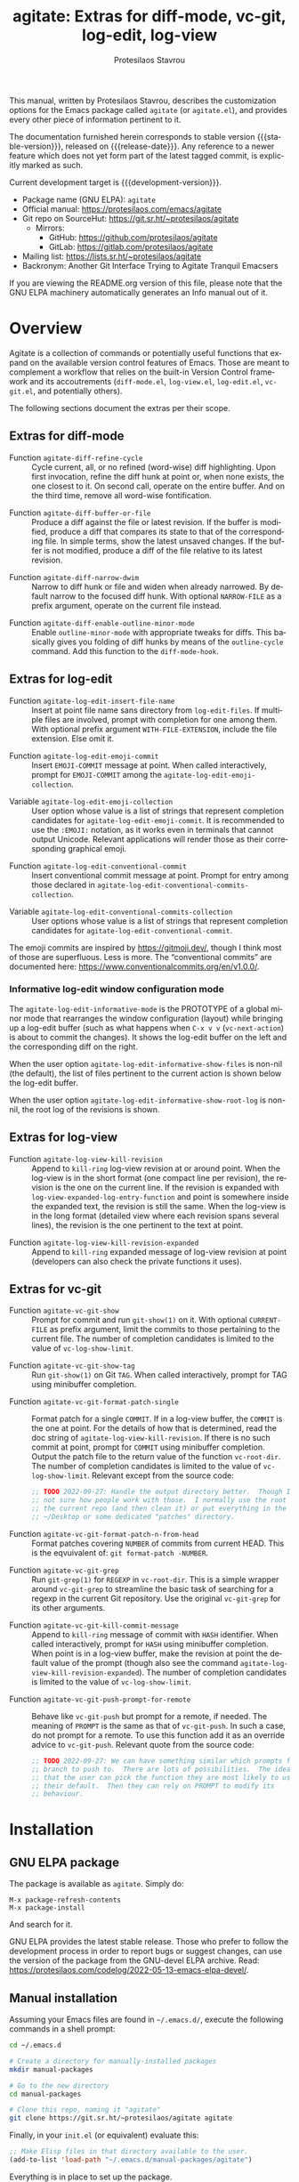 #+title:                 agitate: Extras for diff-mode, vc-git, log-edit, log-view
#+author:                Protesilaos Stavrou
#+email:                 info@protesilaos.com
#+language:              en
#+options:               ':t toc:nil author:t email:t num:t
#+startup:               content
#+macro:                 stable-version 0.0.0
#+macro:                 release-date N/A
#+macro:                 development-version 0.1.0-dev
#+export_file_name:      agitate.texi
#+texinfo_filename:      agitate.info
#+texinfo_dir_category:  Emacs misc features
#+texinfo_dir_title:     Agitate: (agitate)
#+texinfo_dir_desc:      Extras for diff-mode, vc-git, log-edit, log-view
#+texinfo_header:        @set MAINTAINERSITE @uref{https://protesilaos.com,maintainer webpage}
#+texinfo_header:        @set MAINTAINER Protesilaos Stavrou
#+texinfo_header:        @set MAINTAINEREMAIL @email{info@protesilaos.com}
#+texinfo_header:        @set MAINTAINERCONTACT @uref{mailto:info@protesilaos.com,contact the maintainer}

#+texinfo: @insertcopying

This manual, written by Protesilaos Stavrou, describes the customization
options for the Emacs package called =agitate= (or =agitate.el=), and
provides every other piece of information pertinent to it.

The documentation furnished herein corresponds to stable version
{{{stable-version}}}, released on {{{release-date}}}.  Any reference to
a newer feature which does not yet form part of the latest tagged
commit, is explicitly marked as such.

Current development target is {{{development-version}}}.

+ Package name (GNU ELPA): =agitate=
+ Official manual: <https://protesilaos.com/emacs/agitate>
+ Git repo on SourceHut: <https://git.sr.ht/~protesilaos/agitate>
  - Mirrors:
    + GitHub: <https://github.com/protesilaos/agitate>
    + GitLab: <https://gitlab.com/protesilaos/agitate>
+ Mailing list: <https://lists.sr.ht/~protesilaos/agitate>
+ Backronym: Another Git Interface Trying to Agitate Tranquil Emacsers

If you are viewing the README.org version of this file, please note that
the GNU ELPA machinery automatically generates an Info manual out of it.

#+toc: headlines 8 insert TOC here, with eight headline levels

* Overview
:PROPERTIES:
:CUSTOM_ID: h:0a38126c-ebd0-4157-8af1-4b5bf259d685
:END:

Agitate is a collection of commands or potentially useful functions
that expand on the available version control features of Emacs.  Those
are meant to complement a workflow that relies on the built-in Version
Control framework and its accoutrements (=diff-mode.el=,
=log-view.el=, =log-edit.el=, =vc-git.el=, and potentially others).

The following sections document the extras per their scope.

** Extras for diff-mode
:PROPERTIES:
:CUSTOM_ID: h:ef659174-f1fe-46c9-ab2a-9089529ba0ac
:END:

#+findex: agitate-diff-refine-cycle
+ Function ~agitate-diff-refine-cycle~ :: Cycle current, all, or no
  refined (word-wise) diff highlighting.  Upon first invocation,
  refine the diff hunk at point or, when none exists, the one closest
  to it.  On second call, operate on the entire buffer.  And on the
  third time, remove all word-wise fontification.

#+findex: agitate-diff-buffer-or-file
+ Function ~agitate-diff-buffer-or-file~ :: Produce a diff against the
  file or latest revision.  If the buffer is modified, produce a diff
  that compares its state to that of the corresponding file.  In
  simple terms, show the latest unsaved changes. If the buffer is not
  modified, produce a diff of the file relative to its latest
  revision.

#+findex: agitate-diff-narrow-dwim
+ Function ~agitate-diff-narrow-dwim~ :: Narrow to diff hunk or file
  and widen when already narrowed.  By default narrow to the focused
  diff hunk.  With optional =NARROW-FILE= as a prefix argument,
  operate on the current file instead.

#+findex: agitate-diff-enable-outline-minor-mode
+ Function ~agitate-diff-enable-outline-minor-mode~ :: Enable
  ~outline-minor-mode~ with appropriate tweaks for diffs.  This
  basically gives you folding of diff hunks by means of the
  ~outline-cycle~ command. Add this function to the ~diff-mode-hook~.

** Extras for log-edit
:PROPERTIES:
:CUSTOM_ID: h:7b9679c7-1313-4f40-bfbf-2cabca2d3549
:END:

#+findex: agitate-log-edit-insert-file-name
+ Function ~agitate-log-edit-insert-file-name~ :: Insert at point file
  name sans directory from ~log-edit-files~.  If multiple files are
  involved, prompt with completion for one among them. With optional
  prefix argument =WITH-FILE-EXTENSION=, include the file extension.
  Else omit it.

#+findex: agitate-log-edit-emoji-commit
+ Function ~agitate-log-edit-emoji-commit~ :: Insert =EMOJI-COMMIT=
  message at point.  When called interactively, prompt for
  =EMOJI-COMMIT= among the ~agitate-log-edit-emoji-collection~.

#+vindex: agitate-log-edit-emoji-collection
+ Variable ~agitate-log-edit-emoji-collection~ :: User option whose
  value is a list of strings that represent completion candidates for
  ~agitate-log-edit-emoji-commit~.  It is recommended to use the
  =:EMOJI:= notation, as it works even in terminals that cannot output
  Unicode.  Relevant applications will render those as their
  corresponding graphical emoji.

#+findex: agitate-log-edit-conventional-commit
+ Function ~agitate-log-edit-conventional-commit~ :: Insert
  conventional commit message at point.  Prompt for entry among those
  declared in ~agitate-log-edit-conventional-commits-collection~.

#+vindex: agitate-log-edit-conventional-commits-collection
+ Variable ~agitate-log-edit-conventional-commits-collection~ :: User
  options whose value is a list of strings that represent completion
  candidates for ~agitate-log-edit-conventional-commit~.

The emoji commits are inspired by <https://gitmoji.dev/>, though I
think most of those are superfluous.  Less is more.  The "conventional
commits" are documented here: <https://www.conventionalcommits.org/en/v1.0.0/>.

*** Informative log-edit window configuration mode
:PROPERTIES:
:CUSTOM_ID: h:7f50cff1-4abd-4155-a57b-07f283db7630
:END:

#+findex: agitate-log-edit-informative-mode
#+vindex: agitate-log-edit-informative-mode
The ~agitate-log-edit-informative-mode~ is the PROTOTYPE of a global
minor mode that rearranges the window configuration (layout) while
bringing up a log-edit buffer (such as what happens when =C-x v v=
(~vc-next-action~) is about to commit the changes).  It shows the
log-edit buffer on the left and the corresponding diff on the right.

#+vindex: agitate-log-edit-informative-show-files
When the user option ~agitate-log-edit-informative-show-files~ is
non-nil (the default), the list of files pertinent to the current
action is shown below the log-edit buffer.

#+vindex: agitate-log-edit-informative-show-root-log
When the user option ~agitate-log-edit-informative-show-root-log~ is
non-nil, the root log of the revisions is shown.

** Extras for log-view
:PROPERTIES:
:CUSTOM_ID: h:2a48ff74-6a8f-4fc6-9e14-c9e412857b2d
:END:

#+findex: agitate-log-view-kill-revision
+ Function ~agitate-log-view-kill-revision~ :: Append to ~kill-ring~
  log-view revision at or around point.  When the log-view is in the
  short format (one compact line per revision), the revision is the
  one on the current line.  If the revision is expanded with
  ~log-view-expanded-log-entry-function~ and point is somewhere inside
  the expanded text, the revision is still the same. When the log-view
  is in the long format (detailed view where each revision spans
  several lines), the revision is the one pertinent to the text at
  point.

#+findex: agitate-log-view-kill-revision-expanded
+ Function ~agitate-log-view-kill-revision-expanded~ :: Append to
  ~kill-ring~ expanded message of log-view revision at point
  (developers can also check the private functions it uses).

** Extras for vc-git
:PROPERTIES:
:CUSTOM_ID: h:f1a1f462-b6db-415a-b8e6-ba23788cb6e3
:END:

#+findex: agitate-vc-git-show
+ Function ~agitate-vc-git-show~ :: Prompt for commit and run
  =git-show(1)= on it. With optional =CURRENT-FILE= as prefix
  argument, limit the commits to those pertaining to the current file.
  The number of completion candidates is limited to the value of
  ~vc-log-show-limit~.

#+findex: agitate-vc-git-show-tag
+ Function ~agitate-vc-git-show-tag~ :: Run =git-show(1)= on Git
  =TAG=.  When called interactively, prompt for TAG using minibuffer
  completion.

#+findex: agitate-vc-git-format-patch-single
+ Function ~agitate-vc-git-format-patch-single~ :: Format patch for a
  single =COMMIT=.  If in a log-view buffer, the =COMMIT= is the one
  at point.  For the details of how that is determined, read the doc
  string of ~agitate-log-view-kill-revision~.  If there is no such
  commit at point, prompt for =COMMIT= using minibuffer completion.
  Output the patch file to the return value of the function
  ~vc-root-dir~.  The number of completion candidates is limited to
  the value of ~vc-log-show-limit~.  Relevant except from the source
  code:

  #+begin_src emacs-lisp
  ;; TODO 2022-09-27: Handle the output directory better.  Though I am
  ;; not sure how people work with those.  I normally use the root of
  ;; the current repo (and then clean it) or put everything in the
  ;; ~/Desktop or some dedicated "patches" directory.
  #+end_src

#+findex: agitate-vc-git-format-patch-n-from-head
+ Function ~agitate-vc-git-format-patch-n-from-head~ :: Format patches
  covering =NUMBER= of commits from current HEAD.  This is the
  eqvuivalent of: =git format-patch -NUMBER=.

#+findex: agitate-vc-git-grep
+ Function ~agitate-vc-git-grep~ :: Run =git-grep(1)= for =REGEXP= in
  ~vc-root-dir~.  This is a simple wrapper around ~vc-git-grep~ to
  streamline the basic task of searching for a regexp in the current
  Git repository.  Use the original ~vc-git-grep~ for its other
  arguments.

#+findex: agitate-vc-git-kill-commit-message
+ Function ~agitate-vc-git-kill-commit-message~ :: Append to
  ~kill-ring~ message of commit with =HASH= identifier.  When called
  interactively, prompt for =HASH= using minibuffer completion.  When
  point is in a log-view buffer, make the revision at point the
  default value of the prompt (though also see the command
  ~agitate-log-view-kill-revision-expanded~).  The number of
  completion candidates is limited to the value of
  ~vc-log-show-limit~.

#+findex: agitate-vc-git-push-prompt-for-remote
+ Function ~agitate-vc-git-push-prompt-for-remote~ :: Behave like
  ~vc-git-push~ but prompt for a remote, if needed.  The meaning of
  =PROMPT= is the same as that of ~vc-git-push~.  In such a case, do
  not prompt for a remote. To use this function add it as an override
  advice to ~vc-git-push~.  Relevant quote from the source code:

  #+begin_src emacs-lisp
  ;; TODO 2022-09-27: We can have something similar which prompts for a
  ;; branch to push to.  There are lots of possibilities.  The idea is
  ;; that the user can pick the function they are most likely to use as
  ;; their default.  Then they can rely on PROMPT to modify its
  ;; behaviour.
  #+end_src

* Installation
:PROPERTIES:
:CUSTOM_ID: h:ac33de13-bc87-4d3b-be69-dec64aa7faa2
:END:
#+cindex: Installation instructions

** GNU ELPA package
:PROPERTIES:
:CUSTOM_ID: h:068fe283-a5ee-4bbc-8ea0-c2413794b6b2
:END:

The package is available as =agitate=.  Simply do:

: M-x package-refresh-contents
: M-x package-install

And search for it.

GNU ELPA provides the latest stable release.  Those who prefer to follow
the development process in order to report bugs or suggest changes, can
use the version of the package from the GNU-devel ELPA archive.  Read:
https://protesilaos.com/codelog/2022-05-13-emacs-elpa-devel/.

** Manual installation
:PROPERTIES:
:CUSTOM_ID: h:deaaba28-9236-45b8-925b-1e35ff78d2a0
:END:

Assuming your Emacs files are found in =~/.emacs.d/=, execute the
following commands in a shell prompt:

#+begin_src sh
cd ~/.emacs.d

# Create a directory for manually-installed packages
mkdir manual-packages

# Go to the new directory
cd manual-packages

# Clone this repo, naming it "agitate"
git clone https://git.sr.ht/~protesilaos/agitate agitate
#+end_src

Finally, in your =init.el= (or equivalent) evaluate this:

#+begin_src emacs-lisp
;; Make Elisp files in that directory available to the user.
(add-to-list 'load-path "~/.emacs.d/manual-packages/agitate")
#+end_src

Everything is in place to set up the package.

* Sample configuration
:PROPERTIES:
:CUSTOM_ID: h:9ea57def-7883-44bd-b27e-54127457b808
:END:

#+begin_src emacs-lisp
;; These are all OPTIONAL.  You should just use whatever key bindings
;; or setup you prefer.

;; Agitate is still a WORK-IN-PROGRESS.

(require 'agitate)

(add-hook 'diff-mode-hook #'agitate-diff-enable-outline-minor-mode)

(advice-add #'vc-git-push :override #'agitate-vc-git-push-prompt-for-remote)

;; Also check: `agitate-log-edit-informative-show-files',
;; `agitate-log-edit-informative-show-root-log'.
(agitate-log-edit-informative-mode 1)

(let ((map global-map))
  (define-key map (kbd "C-x v =") #'agitate-diff-buffer-or-file) ; replace `vc-diff'
  (define-key map (kbd "C-x v g") #'agitate-vc-git-grep) ; replace `vc-annotate'
  (define-key map (kbd "C-x v s") #'agitate-vc-git-show)
  (define-key map (kbd "C-x v c") #'agitate-vc-git-format-patch-single))
(let ((map diff-mode-map))
  (define-key map (kbd "C-c C-b") #'agitate-diff-refine-cycle) ; replace `diff-refine-hunk'
  (define-key map (kbd "C-c C-n") #'agitate-diff-narrow-dwim))
(let ((map log-view-mode-map))
  (define-key map (kbd "w") #'agitate-log-view-kill-revision)
  (define-key map (kbd "W") #'agitate-log-view-kill-revision-expanded))
(let ((map vc-git-log-view-mode-map))
  (define-key map (kbd "c") #'agitate-vc-git-format-patch-single))
(let ((map log-edit-mode-map))
  (define-key map (kbd "C-c C-i C-n") #'agitate-log-edit-insert-file-name)
  ;; See user options `agitate-log-edit-emoji-collection' and
  ;; `agitate-log-edit-conventional-commits-collection'.
  (define-key map (kbd "C-c C-i C-e") #'agitate-log-edit-emoji-commit)
  (define-key map (kbd "C-c C-i C-c") #'agitate-log-edit-conventional-commit))
#+end_src

* COPYING
:PROPERTIES:
:CUSTOM_ID: h:22035775-da3a-4f11-b078-bbe76ef8a93b
:END:

Copyright (C) 2022  Free Software Foundation, Inc.

#+begin_quote
Permission is granted to copy, distribute and/or modify this document
under the terms of the GNU Free Documentation License, Version 1.3 or
any later version published by the Free Software Foundation; with no
Invariant Sections, with the Front-Cover Texts being “A GNU Manual,” and
with the Back-Cover Texts as in (a) below.  A copy of the license is
included in the section entitled “GNU Free Documentation License.”

(a) The FSF’s Back-Cover Text is: “You have the freedom to copy and
modify this GNU manual.”
#+end_quote

* GNU Free Documentation License
:PROPERTIES:
:CUSTOM_ID: h:0f9a759f-89f7-4242-b484-e0d4bf8aef09
:END:

#+texinfo: @include doclicense.texi

#+begin_export html
<pre>

                GNU Free Documentation License
                 Version 1.3, 3 November 2008


 Copyright (C) 2000, 2001, 2002, 2007, 2008 Free Software Foundation, Inc.
     <https://fsf.org/>
 Everyone is permitted to copy and distribute verbatim copies
 of this license document, but changing it is not allowed.

0. PREAMBLE

The purpose of this License is to make a manual, textbook, or other
functional and useful document "free" in the sense of freedom: to
assure everyone the effective freedom to copy and redistribute it,
with or without modifying it, either commercially or noncommercially.
Secondarily, this License preserves for the author and publisher a way
to get credit for their work, while not being considered responsible
for modifications made by others.

This License is a kind of "copyleft", which means that derivative
works of the document must themselves be free in the same sense.  It
complements the GNU General Public License, which is a copyleft
license designed for free software.

We have designed this License in order to use it for manuals for free
software, because free software needs free documentation: a free
program should come with manuals providing the same freedoms that the
software does.  But this License is not limited to software manuals;
it can be used for any textual work, regardless of subject matter or
whether it is published as a printed book.  We recommend this License
principally for works whose purpose is instruction or reference.


1. APPLICABILITY AND DEFINITIONS

This License applies to any manual or other work, in any medium, that
contains a notice placed by the copyright holder saying it can be
distributed under the terms of this License.  Such a notice grants a
world-wide, royalty-free license, unlimited in duration, to use that
work under the conditions stated herein.  The "Document", below,
refers to any such manual or work.  Any member of the public is a
licensee, and is addressed as "you".  You accept the license if you
copy, modify or distribute the work in a way requiring permission
under copyright law.

A "Modified Version" of the Document means any work containing the
Document or a portion of it, either copied verbatim, or with
modifications and/or translated into another language.

A "Secondary Section" is a named appendix or a front-matter section of
the Document that deals exclusively with the relationship of the
publishers or authors of the Document to the Document's overall
subject (or to related matters) and contains nothing that could fall
directly within that overall subject.  (Thus, if the Document is in
part a textbook of mathematics, a Secondary Section may not explain
any mathematics.)  The relationship could be a matter of historical
connection with the subject or with related matters, or of legal,
commercial, philosophical, ethical or political position regarding
them.

The "Invariant Sections" are certain Secondary Sections whose titles
are designated, as being those of Invariant Sections, in the notice
that says that the Document is released under this License.  If a
section does not fit the above definition of Secondary then it is not
allowed to be designated as Invariant.  The Document may contain zero
Invariant Sections.  If the Document does not identify any Invariant
Sections then there are none.

The "Cover Texts" are certain short passages of text that are listed,
as Front-Cover Texts or Back-Cover Texts, in the notice that says that
the Document is released under this License.  A Front-Cover Text may
be at most 5 words, and a Back-Cover Text may be at most 25 words.

A "Transparent" copy of the Document means a machine-readable copy,
represented in a format whose specification is available to the
general public, that is suitable for revising the document
straightforwardly with generic text editors or (for images composed of
pixels) generic paint programs or (for drawings) some widely available
drawing editor, and that is suitable for input to text formatters or
for automatic translation to a variety of formats suitable for input
to text formatters.  A copy made in an otherwise Transparent file
format whose markup, or absence of markup, has been arranged to thwart
or discourage subsequent modification by readers is not Transparent.
An image format is not Transparent if used for any substantial amount
of text.  A copy that is not "Transparent" is called "Opaque".

Examples of suitable formats for Transparent copies include plain
ASCII without markup, Texinfo input format, LaTeX input format, SGML
or XML using a publicly available DTD, and standard-conforming simple
HTML, PostScript or PDF designed for human modification.  Examples of
transparent image formats include PNG, XCF and JPG.  Opaque formats
include proprietary formats that can be read and edited only by
proprietary word processors, SGML or XML for which the DTD and/or
processing tools are not generally available, and the
machine-generated HTML, PostScript or PDF produced by some word
processors for output purposes only.

The "Title Page" means, for a printed book, the title page itself,
plus such following pages as are needed to hold, legibly, the material
this License requires to appear in the title page.  For works in
formats which do not have any title page as such, "Title Page" means
the text near the most prominent appearance of the work's title,
preceding the beginning of the body of the text.

The "publisher" means any person or entity that distributes copies of
the Document to the public.

A section "Entitled XYZ" means a named subunit of the Document whose
title either is precisely XYZ or contains XYZ in parentheses following
text that translates XYZ in another language.  (Here XYZ stands for a
specific section name mentioned below, such as "Acknowledgements",
"Dedications", "Endorsements", or "History".)  To "Preserve the Title"
of such a section when you modify the Document means that it remains a
section "Entitled XYZ" according to this definition.

The Document may include Warranty Disclaimers next to the notice which
states that this License applies to the Document.  These Warranty
Disclaimers are considered to be included by reference in this
License, but only as regards disclaiming warranties: any other
implication that these Warranty Disclaimers may have is void and has
no effect on the meaning of this License.

2. VERBATIM COPYING

You may copy and distribute the Document in any medium, either
commercially or noncommercially, provided that this License, the
copyright notices, and the license notice saying this License applies
to the Document are reproduced in all copies, and that you add no
other conditions whatsoever to those of this License.  You may not use
technical measures to obstruct or control the reading or further
copying of the copies you make or distribute.  However, you may accept
compensation in exchange for copies.  If you distribute a large enough
number of copies you must also follow the conditions in section 3.

You may also lend copies, under the same conditions stated above, and
you may publicly display copies.


3. COPYING IN QUANTITY

If you publish printed copies (or copies in media that commonly have
printed covers) of the Document, numbering more than 100, and the
Document's license notice requires Cover Texts, you must enclose the
copies in covers that carry, clearly and legibly, all these Cover
Texts: Front-Cover Texts on the front cover, and Back-Cover Texts on
the back cover.  Both covers must also clearly and legibly identify
you as the publisher of these copies.  The front cover must present
the full title with all words of the title equally prominent and
visible.  You may add other material on the covers in addition.
Copying with changes limited to the covers, as long as they preserve
the title of the Document and satisfy these conditions, can be treated
as verbatim copying in other respects.

If the required texts for either cover are too voluminous to fit
legibly, you should put the first ones listed (as many as fit
reasonably) on the actual cover, and continue the rest onto adjacent
pages.

If you publish or distribute Opaque copies of the Document numbering
more than 100, you must either include a machine-readable Transparent
copy along with each Opaque copy, or state in or with each Opaque copy
a computer-network location from which the general network-using
public has access to download using public-standard network protocols
a complete Transparent copy of the Document, free of added material.
If you use the latter option, you must take reasonably prudent steps,
when you begin distribution of Opaque copies in quantity, to ensure
that this Transparent copy will remain thus accessible at the stated
location until at least one year after the last time you distribute an
Opaque copy (directly or through your agents or retailers) of that
edition to the public.

It is requested, but not required, that you contact the authors of the
Document well before redistributing any large number of copies, to
give them a chance to provide you with an updated version of the
Document.


4. MODIFICATIONS

You may copy and distribute a Modified Version of the Document under
the conditions of sections 2 and 3 above, provided that you release
the Modified Version under precisely this License, with the Modified
Version filling the role of the Document, thus licensing distribution
and modification of the Modified Version to whoever possesses a copy
of it.  In addition, you must do these things in the Modified Version:

A. Use in the Title Page (and on the covers, if any) a title distinct
   from that of the Document, and from those of previous versions
   (which should, if there were any, be listed in the History section
   of the Document).  You may use the same title as a previous version
   if the original publisher of that version gives permission.
B. List on the Title Page, as authors, one or more persons or entities
   responsible for authorship of the modifications in the Modified
   Version, together with at least five of the principal authors of the
   Document (all of its principal authors, if it has fewer than five),
   unless they release you from this requirement.
C. State on the Title page the name of the publisher of the
   Modified Version, as the publisher.
D. Preserve all the copyright notices of the Document.
E. Add an appropriate copyright notice for your modifications
   adjacent to the other copyright notices.
F. Include, immediately after the copyright notices, a license notice
   giving the public permission to use the Modified Version under the
   terms of this License, in the form shown in the Addendum below.
G. Preserve in that license notice the full lists of Invariant Sections
   and required Cover Texts given in the Document's license notice.
H. Include an unaltered copy of this License.
I. Preserve the section Entitled "History", Preserve its Title, and add
   to it an item stating at least the title, year, new authors, and
   publisher of the Modified Version as given on the Title Page.  If
   there is no section Entitled "History" in the Document, create one
   stating the title, year, authors, and publisher of the Document as
   given on its Title Page, then add an item describing the Modified
   Version as stated in the previous sentence.
J. Preserve the network location, if any, given in the Document for
   public access to a Transparent copy of the Document, and likewise
   the network locations given in the Document for previous versions
   it was based on.  These may be placed in the "History" section.
   You may omit a network location for a work that was published at
   least four years before the Document itself, or if the original
   publisher of the version it refers to gives permission.
K. For any section Entitled "Acknowledgements" or "Dedications",
   Preserve the Title of the section, and preserve in the section all
   the substance and tone of each of the contributor acknowledgements
   and/or dedications given therein.
L. Preserve all the Invariant Sections of the Document,
   unaltered in their text and in their titles.  Section numbers
   or the equivalent are not considered part of the section titles.
M. Delete any section Entitled "Endorsements".  Such a section
   may not be included in the Modified Version.
N. Do not retitle any existing section to be Entitled "Endorsements"
   or to conflict in title with any Invariant Section.
O. Preserve any Warranty Disclaimers.

If the Modified Version includes new front-matter sections or
appendices that qualify as Secondary Sections and contain no material
copied from the Document, you may at your option designate some or all
of these sections as invariant.  To do this, add their titles to the
list of Invariant Sections in the Modified Version's license notice.
These titles must be distinct from any other section titles.

You may add a section Entitled "Endorsements", provided it contains
nothing but endorsements of your Modified Version by various
parties--for example, statements of peer review or that the text has
been approved by an organization as the authoritative definition of a
standard.

You may add a passage of up to five words as a Front-Cover Text, and a
passage of up to 25 words as a Back-Cover Text, to the end of the list
of Cover Texts in the Modified Version.  Only one passage of
Front-Cover Text and one of Back-Cover Text may be added by (or
through arrangements made by) any one entity.  If the Document already
includes a cover text for the same cover, previously added by you or
by arrangement made by the same entity you are acting on behalf of,
you may not add another; but you may replace the old one, on explicit
permission from the previous publisher that added the old one.

The author(s) and publisher(s) of the Document do not by this License
give permission to use their names for publicity for or to assert or
imply endorsement of any Modified Version.


5. COMBINING DOCUMENTS

You may combine the Document with other documents released under this
License, under the terms defined in section 4 above for modified
versions, provided that you include in the combination all of the
Invariant Sections of all of the original documents, unmodified, and
list them all as Invariant Sections of your combined work in its
license notice, and that you preserve all their Warranty Disclaimers.

The combined work need only contain one copy of this License, and
multiple identical Invariant Sections may be replaced with a single
copy.  If there are multiple Invariant Sections with the same name but
different contents, make the title of each such section unique by
adding at the end of it, in parentheses, the name of the original
author or publisher of that section if known, or else a unique number.
Make the same adjustment to the section titles in the list of
Invariant Sections in the license notice of the combined work.

In the combination, you must combine any sections Entitled "History"
in the various original documents, forming one section Entitled
"History"; likewise combine any sections Entitled "Acknowledgements",
and any sections Entitled "Dedications".  You must delete all sections
Entitled "Endorsements".


6. COLLECTIONS OF DOCUMENTS

You may make a collection consisting of the Document and other
documents released under this License, and replace the individual
copies of this License in the various documents with a single copy
that is included in the collection, provided that you follow the rules
of this License for verbatim copying of each of the documents in all
other respects.

You may extract a single document from such a collection, and
distribute it individually under this License, provided you insert a
copy of this License into the extracted document, and follow this
License in all other respects regarding verbatim copying of that
document.


7. AGGREGATION WITH INDEPENDENT WORKS

A compilation of the Document or its derivatives with other separate
and independent documents or works, in or on a volume of a storage or
distribution medium, is called an "aggregate" if the copyright
resulting from the compilation is not used to limit the legal rights
of the compilation's users beyond what the individual works permit.
When the Document is included in an aggregate, this License does not
apply to the other works in the aggregate which are not themselves
derivative works of the Document.

If the Cover Text requirement of section 3 is applicable to these
copies of the Document, then if the Document is less than one half of
the entire aggregate, the Document's Cover Texts may be placed on
covers that bracket the Document within the aggregate, or the
electronic equivalent of covers if the Document is in electronic form.
Otherwise they must appear on printed covers that bracket the whole
aggregate.


8. TRANSLATION

Translation is considered a kind of modification, so you may
distribute translations of the Document under the terms of section 4.
Replacing Invariant Sections with translations requires special
permission from their copyright holders, but you may include
translations of some or all Invariant Sections in addition to the
original versions of these Invariant Sections.  You may include a
translation of this License, and all the license notices in the
Document, and any Warranty Disclaimers, provided that you also include
the original English version of this License and the original versions
of those notices and disclaimers.  In case of a disagreement between
the translation and the original version of this License or a notice
or disclaimer, the original version will prevail.

If a section in the Document is Entitled "Acknowledgements",
"Dedications", or "History", the requirement (section 4) to Preserve
its Title (section 1) will typically require changing the actual
title.


9. TERMINATION

You may not copy, modify, sublicense, or distribute the Document
except as expressly provided under this License.  Any attempt
otherwise to copy, modify, sublicense, or distribute it is void, and
will automatically terminate your rights under this License.

However, if you cease all violation of this License, then your license
from a particular copyright holder is reinstated (a) provisionally,
unless and until the copyright holder explicitly and finally
terminates your license, and (b) permanently, if the copyright holder
fails to notify you of the violation by some reasonable means prior to
60 days after the cessation.

Moreover, your license from a particular copyright holder is
reinstated permanently if the copyright holder notifies you of the
violation by some reasonable means, this is the first time you have
received notice of violation of this License (for any work) from that
copyright holder, and you cure the violation prior to 30 days after
your receipt of the notice.

Termination of your rights under this section does not terminate the
licenses of parties who have received copies or rights from you under
this License.  If your rights have been terminated and not permanently
reinstated, receipt of a copy of some or all of the same material does
not give you any rights to use it.


10. FUTURE REVISIONS OF THIS LICENSE

The Free Software Foundation may publish new, revised versions of the
GNU Free Documentation License from time to time.  Such new versions
will be similar in spirit to the present version, but may differ in
detail to address new problems or concerns.  See
https://www.gnu.org/licenses/.

Each version of the License is given a distinguishing version number.
If the Document specifies that a particular numbered version of this
License "or any later version" applies to it, you have the option of
following the terms and conditions either of that specified version or
of any later version that has been published (not as a draft) by the
Free Software Foundation.  If the Document does not specify a version
number of this License, you may choose any version ever published (not
as a draft) by the Free Software Foundation.  If the Document
specifies that a proxy can decide which future versions of this
License can be used, that proxy's public statement of acceptance of a
version permanently authorizes you to choose that version for the
Document.

11. RELICENSING

"Massive Multiauthor Collaboration Site" (or "MMC Site") means any
World Wide Web server that publishes copyrightable works and also
provides prominent facilities for anybody to edit those works.  A
public wiki that anybody can edit is an example of such a server.  A
"Massive Multiauthor Collaboration" (or "MMC") contained in the site
means any set of copyrightable works thus published on the MMC site.

"CC-BY-SA" means the Creative Commons Attribution-Share Alike 3.0
license published by Creative Commons Corporation, a not-for-profit
corporation with a principal place of business in San Francisco,
California, as well as future copyleft versions of that license
published by that same organization.

"Incorporate" means to publish or republish a Document, in whole or in
part, as part of another Document.

An MMC is "eligible for relicensing" if it is licensed under this
License, and if all works that were first published under this License
somewhere other than this MMC, and subsequently incorporated in whole or
in part into the MMC, (1) had no cover texts or invariant sections, and
(2) were thus incorporated prior to November 1, 2008.

The operator of an MMC Site may republish an MMC contained in the site
under CC-BY-SA on the same site at any time before August 1, 2009,
provided the MMC is eligible for relicensing.


ADDENDUM: How to use this License for your documents

To use this License in a document you have written, include a copy of
the License in the document and put the following copyright and
license notices just after the title page:

    Copyright (c)  YEAR  YOUR NAME.
    Permission is granted to copy, distribute and/or modify this document
    under the terms of the GNU Free Documentation License, Version 1.3
    or any later version published by the Free Software Foundation;
    with no Invariant Sections, no Front-Cover Texts, and no Back-Cover Texts.
    A copy of the license is included in the section entitled "GNU
    Free Documentation License".

If you have Invariant Sections, Front-Cover Texts and Back-Cover Texts,
replace the "with...Texts." line with this:

    with the Invariant Sections being LIST THEIR TITLES, with the
    Front-Cover Texts being LIST, and with the Back-Cover Texts being LIST.

If you have Invariant Sections without Cover Texts, or some other
combination of the three, merge those two alternatives to suit the
situation.

If your document contains nontrivial examples of program code, we
recommend releasing these examples in parallel under your choice of
free software license, such as the GNU General Public License,
to permit their use in free software.
</pre>
#+end_export

#+html: <!--

* Indices
:PROPERTIES:
:CUSTOM_ID: h:85a055ac-2a38-4f1f-89ad-6dad5ebc4e5e
:END:

** Function index
:PROPERTIES:
:INDEX: fn
:CUSTOM_ID: h:65c633ca-fee6-402c-b85c-38f732e91f66
:END:

** Variable index
:PROPERTIES:
:INDEX: vr
:CUSTOM_ID: h:f8ae2926-fb9b-431f-ad31-d5f50f0f6e53
:END:

** Concept index
:PROPERTIES:
:INDEX: cp
:CUSTOM_ID: h:25946034-715f-467f-bef1-6a0445d53326
:END:

#+html: -->
